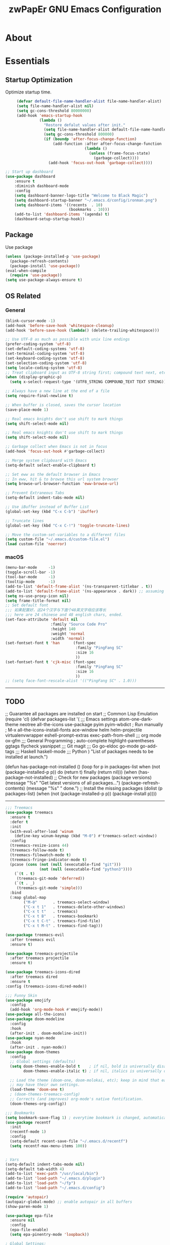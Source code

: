 #+TITLE: zwPapEr GNU Emacs Configuration

* About


* Essentials
** Startup Optimization
   Optimize startup time.
   #+BEGIN_SRC emacs-lisp
     (defvar default-file-name-handler-alist file-name-handler-alist)
     (setq file-name-handler-alist nil)
     (setq gc-cons-threshold 80000000)
     (add-hook 'emacs-startup-hook
               (lambda ()
                 "Restore defalut values after init."
                 (setq file-name-handler-alist default-file-name-handler-alist)
                 (setq gc-cons-threshold 800000)
                 (if (boundp 'after-focus-change-function)
                     (add-function :after after-focus-change-function
                                   (lambda ()
                                     (unless (frame-focus-state)
                                       (garbage-collect))))
                   (add-hook 'focus-out-hook 'garbage-collect))))

;; Start up dashboard
(use-package dashboard
    :ensure t
    :diminish dashboard-mode
    :config
    (setq dashboard-banner-logo-title "Welcome to Black Magic")
    (setq dashboard-startup-banner "~/.emacs.d/config/ironman.png")
    (setq dashboard-items '((recents  . 10)
                            (bookmarks . 10)))
    (add-to-list 'dashboard-items '(agenda) t)
    (dashboard-setup-startup-hook))                   
   #+END_SRC
** Package
   Use package
   #+begin_src emacs-lisp
     (unless (package-installed-p 'use-package)
       (package-refresh-contents)
       (package-install 'use-package))
     (eval-when-compile
       (require 'use-package))
     (setq use-package-always-ensure t)
   #+end_src

** OS Related
*** General
    #+begin_src emacs-lisp
      (blink-cursor-mode -1)
      (add-hook 'before-save-hook 'whitespace-cleanup)
      (add-hook 'before-save-hook (lambda() (delete-trailing-whitespace)))

      ;; Use UTF-8 as much as possible with unix line endings
      (prefer-coding-system 'utf-8)
      (set-default-coding-systems 'utf-8)
      (set-terminal-coding-system 'utf-8)
      (set-keyboard-coding-system 'utf-8)
      (set-selection-coding-system 'utf-8)
      (setq locale-coding-system 'utf-8)
      ;; Treat clipboard input as UTF-8 string first; compound text next, etc.
      (when (display-graphic-p)
        (setq x-select-request-type '(UTF8_STRING COMPOUND_TEXT TEXT STRING)))

      ;; Always have a new line at the end of a file
      (setq require-final-newline t)

      ;; When buffer is closed, saves the cursor location
      (save-place-mode 1)

      ;; Real emacs knights don't use shift to mark things
      (setq shift-select-mode nil)

      ;; Real emacs knights don't use shift to mark things
      (setq shift-select-mode nil)

      ;; Garbage collect when Emacs is not in focus
      (add-hook 'focus-out-hook #'garbage-collect)

      ;; Merge system clipboard with Emacs
      (setq-default select-enable-clipboard t)

      ;; Set eww as the default browser in Emacs
      ;; In eww, hit & to browse this url system browser
      (setq browse-url-browser-function 'eww-browse-url)

      ;; Prevent Extraneous Tabs
      (setq-default indent-tabs-mode nil)

      ;; Use iBuffer instead of Buffer List
      (global-set-key (kbd "C-x C-b") 'ibuffer)

      ;; Truncate lines
      (global-set-key (kbd "C-x C-!") 'toggle-truncate-lines)

      ;; Move the custom-set-variables to a different files
      (setq custom-file "~/.emacs.d/custom-file.el")
      (load custom-file 'noerror)
    #+end_src

*** macOS
#+begin_src emacs-lisp
(menu-bar-mode     -1)
(toggle-scroll-bar -1)
(tool-bar-mode     -1)
(tooltip-mode      -1)
(add-to-list 'default-frame-alist '(ns-transparent-titlebar . t))
(add-to-list 'default-frame-alist '(ns-appearance . dark)) ;; assuming you are using a dark theme
(setq ns-use-proxy-icon nil)
(setq frame-title-format nil)
;; Set default font
;;; 如果配置好，这24个汉字与下面个48英文字母应该等长
;;; here are 24 chinese and 48 english chars, ended.
(set-face-attribute 'default nil
                    :family "Source Code Pro"
                    :height 140
                    :weight 'normal
                    :width 'normal)
(set-fontset-font t 'han      (font-spec
                               :family "PingFang SC"
                               :size 16
                               ))
(set-fontset-font t 'cjk-misc (font-spec
                               :family "PingFang SC"
                               :size 16
                               ))
;; (setq face-font-rescale-alist '(("PingFang SC" . 1.0)))
#+end_src

-----
** TODO
;; Guarantee all packages are installed on start
;; Common Lisp Emulation
(require 'cl)
(defvar packages-list
  '(
;;; Emacs settings
    atom-one-dark-theme
    neotree
    all-the-icons
    use-package
    pyim
    pyim-wbdict
    ; Run manually
    ; M-x all-the-icons-install-fonts
    ace-window
    helm
    helm-projectile
    virtualenvwrapper
    eshell-prompt-extras
    exec-path-from-shell
;;; org mode
    ox-gfm
;;; General Programming
    ; auto-complete
    highlight-parentheses
    ggtags
    flycheck
    yasnippet
;;; Git
    magit
;;; Go
    go-eldoc
    go-mode
    go-add-tags
;;; Haskell
    haskell-mode
;;; Python
    )
  "List of packages needs to be installed at launch.")

(defun has-package-not-installed ()
  (loop for p in packages-list
        when (not (package-installed-p p)) do (return t)
        finally (return nil)))
(when (has-package-not-installed)
  ;; Check for new packages (package versions)
  (message "%s" "Get latest versions of all packages...")
  (package-refresh-contents)
  (message "%s" " done.")
  ;; Install the missing packages
  (dolist (p packages-list)
    (when (not (package-installed-p p))
      (package-install p))))
-----

#+begin_src emacs-lisp
;;; Treemacs
(use-package treemacs
  :ensure t
  :defer t
  :init
  (with-eval-after-load 'winum
    (define-key winum-keymap (kbd "M-0") #'treemacs-select-window))
  :config
  (treemacs-resize-icons 44)
  (treemacs-follow-mode t)
  (treemacs-filewatch-mode t)
  (treemacs-fringe-indicator-mode t)
  (pcase (cons (not (null (executable-find "git")))
               (not (null (executable-find "python3"))))
    (`(t . t)
     (treemacs-git-mode 'deferred))
    (`(t . _)
     (treemacs-git-mode 'simple)))
  :bind
  (:map global-map
        ("M-0"       . treemacs-select-window)
        ("C-x t 1"   . treemacs-delete-other-windows)
        ("C-x t t"   . treemacs)
        ("C-x t B"   . treemacs-bookmark)
        ("C-x t C-t" . treemacs-find-file)
        ("C-x t M-t" . treemacs-find-tag)))

(use-package treemacs-evil
  :after treemacs evil
  :ensure t)

(use-package treemacs-projectile
  :after treemacs projectile
  :ensure t)

(use-package treemacs-icons-dired
  :after treemacs dired
  :ensure t
:config (treemacs-icons-dired-mode))

;;; Funny Skin
(use-package emojify
  :config
  (add-hook 'org-mode-hook #'emojify-mode))
(use-package all-the-icons)
(use-package doom-modeline
  :config
  :hook
  (after-init . doom-modeline-init))
(use-package nyan-mode
  :hook
  (after-init . nyan-mode))
(use-package doom-themes
  :config
  ;; Global settings (defaults)
  (setq doom-themes-enable-bold t    ; if nil, bold is universally disabled
        doom-themes-enable-italic t) ; if nil, italics is universally disabled

  ;; Load the theme (doom-one, doom-molokai, etc); keep in mind that each theme
  ;; may have their own settings.
  (load-theme 'doom-one t)
  ; (doom-themes-treemacs-config)
  ;; Corrects (and improves) org-mode's native fontification.
  (doom-themes-org-config))

;;; Bookmarks
(setq bookmark-save-flag 1) ; everytime bookmark is changed, automatically save it
(use-package recentf
  :init
  (recentf-mode 1)
  :config
  (setq-default recent-save-file "~/.emacs.d/recentf")
  (setq recentf-max-menu-items 100))


; Vars
(setq-default indent-tabs-mode nil)
(setq-default tab-width 4)
(add-to-list 'exec-path "/usr/local/bin")
(add-to-list 'load-path "~/.emacs.d/plugin")
(add-to-list 'load-path "~/fp")
(add-to-list 'load-path "~/.emacs.d/config")

(require 'autopair)
(autopair-global-mode) ;; enable autopair in all buffers
(show-paren-mode 1)

(use-package epa-file
  :ensure nil
  :config
  (epa-file-enable)
  (setq epa-pinentry-mode 'loopback))

; Global Settings:
;; Key bindings
(global-set-key (kbd "M-m") 'goto-line)
;; scroll one line only when past the bottom of screen
(setq scroll-conservatively 1)
(global-set-key (kbd "M-n") 'scroll-up-line)
(global-set-key (kbd "M-p") 'scroll-down-line)

(global-set-key (kbd "C-x C-b") 'ibuffer)
(setq ibuffer-saved-filter-groups
      '(("home"
	     ("emacs-config" (or (filename . ".emacs.d")
			                 (filename . "emacs-config")))
	     ("eshells" (or (name . "\.esh")
			            (name . "*eshell*")))
	     ("Org" (or (mode . org-mode)
		            (filename . "OrgMode")))
	     ("Golang Dev" (or (mode . go-mode)))
	     ("Magit" (name . "\*magit"))
	     ("Help" (or (name . "\*Help\*")
		             (name . "\*Apropos\*")
		             (name . "\*info\*"))))))
(add-hook 'ibuffer-mode-hook
	  '(lambda ()
	     (ibuffer-switch-to-saved-filter-groups "home")))
(setq ibuffer-expert t)
(setq ibuffer-show-empty-filter-groups nil)

;; (require 'tramp)
;; (add-to-list 'tramp-remote-path 'tramp-own-remote-path)

;; Whitespace
(use-package whitespace
  :init
  (global-whitespace-mode 1)
  :config
  (setq-default whitespace-style '(face tailing lines-tail))
  :hook
  (shell-mode-hook . (lambda () (setq whitespace-style '(face tailing))))
  (org-mode-hook . (lambda () (setq whitespace-style '(face tailing))))
  (markdown-mode-hook . (lambda () (setq whitespace-style '(face tailing)))))

;; multiple cursors
(global-set-key (kbd "C-c C-l") 'mc/edit-lines)
(global-set-key (kbd "C-c C-n") 'mc/mark-next-like-this)
(global-set-key (kbd "C-c C-p") 'mc/mark-previous-like-this)
(global-set-key (kbd "C-c C-a") 'mc/mark-all-like-this)

;; Move backup file to dot folder
;;; Don't clutter up directories with files~
(setq backup-directory-alist
      `((".*" . ,temporary-file-directory)))

;;; Don't clutter with #files either
(setq auto-save-file-name-transforms
      `((".*" ,temporary-file-directory t)))


;; Ace-window
(global-set-key (kbd "C-M-o") 'ace-window)     ; Ace-window
(setq aw-keys '(?a ?s ?d ?f ?q ?w ?e ?r))
;; avy
(global-set-key (kbd "C-M-]") 'avy-goto-char)
(global-set-key (kbd "C-M-[") 'avy-goto-char-2)

;; color-rg
(use-package color-rg
  :ensure nil
  :config
  (define-key isearch-mode-map (kbd "M-s M-s") 'isearch-toggle-color-rg)
  )
;; aweshell
(use-package aweshell
  :ensure nil
  :init
  (use-package eshell)
  (use-package eshell-up)
  (use-package eshell-did-you-mean)
  :config
  ;; eshell

  (with-eval-after-load "esh-opt"
    (require 'virtualenvwrapper)
    (venv-initialize-eshell)
    (autoload 'epe-theme-dakrone "eshell-prompt-extras")
    (setq eshell-highlight-prompt nil
          eshell-prompt-function 'epe-theme-dakrone))
  )



; Global
;; Theme
(load-theme 'atom-one-dark t)

(setq inhibit-compacting-font-caches t)
(setq neo-theme (if (display-graphic-p) 'icons 'arrow))

(exec-path-from-shell-initialize)
(exec-path-from-shell-copy-env "PATH")
(exec-path-from-shell-copy-env "GOPATH")
(exec-path-from-shell-copy-env "GOROOT")

;; Pyim
(require 'pyim)
(use-package pyim
  :ensure nil
  :config
  ;; 五笔用户使用 wbdict 词库
   (use-package pyim-wbdict
     :ensure nil
     :config (pyim-wbdict-v98-enable))

  (setq default-input-method "pyim")
  (setq pyim-default-scheme 'wubi)

  ;; 设置 pyim 探针设置，这是 pyim 高级功能设置，可以实现 *无痛* 中英文切换 :-)
  ;; 我自己使用的中英文动态切换规则是：
  ;; 1. 光标只有在注释里面时，才可以输入中文。
  ;; 2. 光标前是汉字字符时，才能输入中文。
  ;; 3. 使用 M-j 快捷键，强制将光标前的拼音字符串转换为中文。
  (setq-default pyim-english-input-switch-functions
                '(pyim-probe-dynamic-english
                  pyim-probe-isearch-mode
                  pyim-probe-program-mode
                  pyim-probe-org-structure-template))

  (setq-default pyim-punctuation-half-width-functions
                '(pyim-probe-punctuation-line-beginning
                  pyim-probe-punctuation-after-punctuation))

  ;; 开启拼音搜索功能
  (pyim-isearch-mode 1)

  ;; 使用 pupup-el 来绘制选词框
  (setq pyim-page-tooltip 'popup)

  ;; 选词框显示5个候选词
  (setq pyim-page-length 5)

  ;; 让 Emacs 启动时自动加载 pyim 词库
  (add-hook 'emacs-startup-hook
            #'(lambda () (pyim-restart-1 t)))
  :bind
  (("M-j" . pyim-convert-code-at-point) ;与 pyim-probe-dynamic-english 配合
   ("C-;" . pyim-delete-word-from-personal-buffer)))
(global-set-key (kbd "C-\\") 'toggle-input-method)

;; Helm
(require 'helm)
(require 'helm-config)
(helm-mode 1)
(helm-autoresize-mode 1)

(global-set-key (kbd "M-x") 'helm-M-x)
(global-set-key (kbd "M-y") 'helm-show-kill-ring)
(global-set-key (kbd "C-c h") 'helm-command-prefix)
(global-set-key (kbd "C-x b") 'helm-mini)
(global-set-key (kbd "C-x C-f") 'helm-find-files)
(global-set-key (kbd "C-s") 'helm-occur)
(global-set-key (kbd "C-h SPC") 'helm-all-mark-rings)
(define-key helm-map (kbd "<tab>") 'helm-execute-persistent-action)
(define-key helm-map (kbd "C-i") 'helm-execute-persistent-action)

(when (executable-find "ack-grep")
  (setq helm-grep-default-command "ack-grep -Hn --no-group --no-color %e %p %f"
                helm-grep-default-recurse-command "ack-grep -H --no-group --no-color %e %p %f"))

(setq helm-split-window-in-side-p           t
      helm-move-to-line-cycle-in-source     t
      helm-ff-search-library-in-sexp        t
      helm-M-x-fuzzy-match                  t   ; 模糊搜索
      helm-buffers-fuzzy-matching           t
      helm-locate-fuzzy-match               t
      helm-recentf-fuzzy-match              t
      helm-scroll-amount                    8
      helm-ff-file-name-history-use-recentf t)

(projectile-mode)
(helm-projectile-on)

;; eshell
(add-hook 'eshell-mode-hook #'(lambda () (setq ac-sources '(ac-source-pcomplete))))

;; magit
(global-set-key (kbd "C-x g") 'magit-status)
(global-set-key (kbd "C-x M-g") 'magit-dispatch-popup)

;;; sr speedbar
;(require 'sr-speedbar)
;(setq sr-speedbar-right-side nil)
;(setq sr-speedbar-width-console 20)
;(setq sr-speedbar-default-width 20)
;(setq sr-speedbar-max-width 20)
;(sr-speedbar-width-console 10)
; (sr-speedbar-max-width 10)
;(global-set-key (kbd "C-c l") 'sr-speedbar-toggle)

;;YASnippet
(add-to-list 'load-path
              "~/.emacs.d/plugins/yasnippet")
(require 'yasnippet)
(setq ac-source-yasnippet nil)
;; (define-key yas-minor-mode-map (kbd "<tab>") nil)
;; (define-key yas-minor-mode-map (kbd "TAB") nil)
(define-key yas-minor-mode-map (kbd "C-o") 'yas-expand)
(yas-global-mode 1)

;; Indent Guide
(add-to-list 'load-path "~/.emacs.d/plugin/indent-guide")
(require 'indent-guide)
(indent-guide-global-mode)
(setq indent-guide-char "|")
(setq indent-guide-recursive t)

;; Show line numbers
(add-hook 'find-file-hooks (lambda()(display-line-numbers-mode 1)))

;; gnu global
(add-to-list 'load-path "~/.emacs.d/plugin/ggtags")
(add-hook 'c-mode-common-hook
          (lambda ()
            (when (derived-mode-p 'c-mode 'c++-mode)
              (ggtags-mode 1))))

(defun gtags-root-dir ()
  "Returns GTAGS root directory or nil if doesn't exist."
  (with-temp-buffer
    (if (zerop (call-process "global" nil t nil "-pr"))
        (buffer-substring (point-min) (1- (point-max)))
      nil)))
(defun gtags-update ()
  "Make GTAGS incremental update"
  (call-process "global" nil nil nil "-u"))
(defun gtags-update-hook ()
  (when (gtags-root-dir)
    (gtags-update)))
(add-hook 'after-save-hook #'gtags-update-hook)

;; FlyCheck
(use-package flycheck
  :init (global-flycheck-mode)
  :config
  (add-hook 'after-init-hook #'global-flycheck-mode))


(defun my-flycheck-c-setup ()
  (setq flycheck-clang-language-standard "gnu99"))
(setq flycheck-emacs-lisp-load-path 'inherit)
(add-hook 'c-mode-hook #'my-flycheck-c-setup)

;;; local package
(use-package init-org
  :ensure nil)
(use-package init-languages
  :ensure nil)

(load "server")
(unless (server-running-p) (server-start))

;;(use-package yequake)
;;  :custom
;;  (yequake-frames
;;   '(("org-capture"
;;      (buffer-fns . (yequake-org-capture))
;;      (width . 0.75)
;;      (height . 0.5)
;;      (alpha . 0.95)
;;      (frame-parameters . ((undecorated . t)
;;                           (skip-taskbar . t)
;;                           (sticky . t))))))

; (setq org-latex-compiler "xelatex")
; (setq org-latex-pdf-process '("latexmk -xelatex -quiet -shell-escape -f %f"))
; (setq-default TeX-engine 'xetex)
; (setq-default TeX-PDF-mode t)
#+end_src

* Credits
This Emacs configuration was influenced and inspired by the following configurations.
- [[https://github.com/MatthewZMD/.emacs.d][MT’s GNU Emacs Configuration]]
